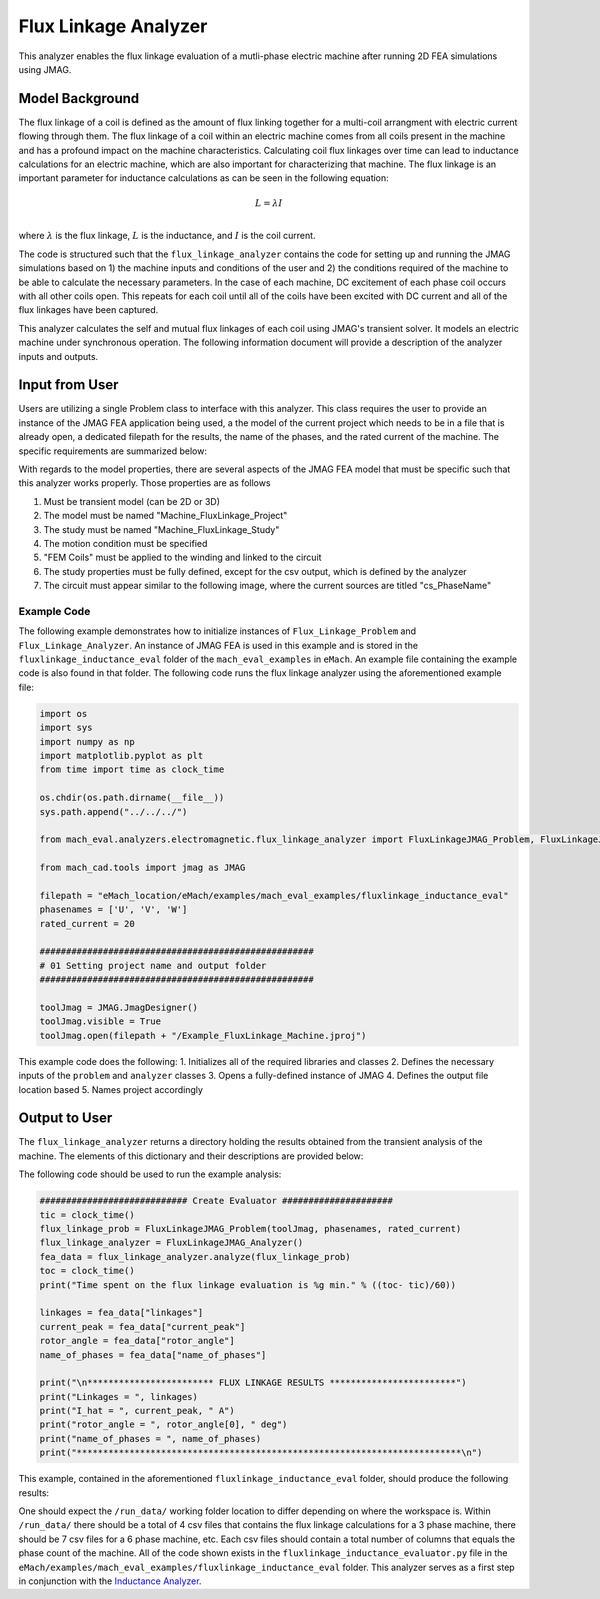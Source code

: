 Flux Linkage Analyzer
########################################################################

This analyzer enables the flux linkage evaluation of a mutli-phase electric machine after running 2D FEA simulations using JMAG.

Model Background
****************

The flux linkage of a coil is defined as the amount of flux linking together for a multi-coil arrangment with electric current flowing 
through them. The flux linkage of a coil within an electric machine comes from all coils present in the machine and has a profound 
impact on the machine characteristics. Calculating coil flux linkages over time can lead to inductance calculations for an electric 
machine, which are also important for characterizing that machine. The flux linkage is an important parameter for inductance calculations
as can be seen in the following equation:

.. math::

    L = \lambda I \\

where :math:`\lambda` is the flux linkage, :math:`L` is the inductance, and :math:`I` is the coil current.

The code is structured such that the ``flux_linkage_analyzer`` contains the code for setting up and running the JMAG simulations based on 
1) the machine inputs and conditions of the user and 2) the conditions required of the machine to be able to calculate the 
necessary parameters. In the case of each machine, DC excitement of each phase coil occurs with all other coils open. This repeats for 
each coil until all of the coils have been excited with DC current and all of the flux linkages have been captured. 

This analyzer calculates the self and mutual flux linkages of each coil using JMAG's transient solver. It models an electric machine 
under synchronous operation. The following information document will provide a description of the analyzer inputs and outputs.

Input from User
*********************************

Users are utilizing a single Problem class to interface with this analyzer. This class requires the user to provide an instance of the 
JMAG FEA application being used, a the model of the current project which needs to be in a file that is already open, a dedicated filepath
for the results, the name of the phases, and the rated current of the machine. The specific requirements are summarized below:

.. csv-table:: `flux_linkage_analyzer Inputs`
   :file: input_flux_linkage_analyzer.csv
   :widths: 70, 70, 30
   :header-rows: 1

With regards to the model properties, there are several aspects of the JMAG FEA model that must be specific such that this analyzer works
properly. Those properties are as follows

1. Must be transient model (can be 2D or 3D)
2. The model must be named "Machine_FluxLinkage_Project"
3. The study must be named "Machine_FluxLinkage_Study"
4. The motion condition must be specified
5. "FEM Coils" must be applied to the winding and linked to the circuit
6. The study properties must be fully defined, except for the csv output, which is defined by the analyzer
7. The circuit must appear similar to the following image, where the current sources are titled "cs_PhaseName"

.. figure:: ./Images/FluxLinkageExampleCircuit.png
   :alt: Stator Diagram
   :align: center
   :width: 250 

Example Code
~~~~~~~~~~~~~~~~~~~~~~~~~~~~

The following example demonstrates how to initialize instances of ``Flux_Linkage_Problem`` and ``Flux_Linkage_Analyzer``. An instance of 
JMAG FEA is used in this example and is stored in the ``fluxlinkage_inductance_eval`` folder of the ``mach_eval_examples`` in ``eMach``. 
An example file containing the example code is also found in that folder. The following code runs the flux linkage analyzer using the 
aforementioned example file:

.. code-block:: python

    import os
    import sys
    import numpy as np
    import matplotlib.pyplot as plt
    from time import time as clock_time

    os.chdir(os.path.dirname(__file__))
    sys.path.append("../../../")

    from mach_eval.analyzers.electromagnetic.flux_linkage_analyzer import FluxLinkageJMAG_Problem, FluxLinkageJMAG_Analyzer

    from mach_cad.tools import jmag as JMAG

    filepath = "eMach_location/eMach/examples/mach_eval_examples/fluxlinkage_inductance_eval"
    phasenames = ['U', 'V', 'W']
    rated_current = 20

    ####################################################
    # 01 Setting project name and output folder
    ####################################################

    toolJmag = JMAG.JmagDesigner()
    toolJmag.visible = True
    toolJmag.open(filepath + "/Example_FluxLinkage_Machine.jproj")

This example code does the following:
1. Initializes all of the required libraries and classes
2. Defines the necessary inputs of the ``problem`` and ``analyzer`` classes
3. Opens a fully-defined instance of JMAG
4. Defines the output file location based
5. Names project accordingly

Output to User
**********************************

The ``flux_linkage_analyzer`` returns a directory holding the results obtained from the transient analysis of the machine. The elements 
of this dictionary and their descriptions are provided below:

.. csv-table:: `flux_linkage_analyzer Output`
   :file: output_flux_linkage_analyzer.csv
   :widths: 70, 70
   :header-rows: 1

The following code should be used to run the example analysis:

.. code-block:: python

    ############################ Create Evaluator #####################
    tic = clock_time()
    flux_linkage_prob = FluxLinkageJMAG_Problem(toolJmag, phasenames, rated_current)
    flux_linkage_analyzer = FluxLinkageJMAG_Analyzer()
    fea_data = flux_linkage_analyzer.analyze(flux_linkage_prob)
    toc = clock_time()
    print("Time spent on the flux linkage evaluation is %g min." % ((toc- tic)/60))

    linkages = fea_data["linkages"]
    current_peak = fea_data["current_peak"]
    rotor_angle = fea_data["rotor_angle"]
    name_of_phases = fea_data["name_of_phases"]

    print("\n************************ FLUX LINKAGE RESULTS ************************")
    print("Linkages = ", linkages)
    print("I_hat = ", current_peak, " A")
    print("rotor_angle = ", rotor_angle[0], " deg")
    print("name_of_phases = ", name_of_phases)
    print("*************************************************************************\n")

This example, contained in the aforementioned ``fluxlinkage_inductance_eval`` folder, should produce the following results:

.. csv-table:: `flux_linkage_analyzer Results`
   :file: results_flux_linkage_analyzer.csv
   :widths: 70, 70, 30
   :header-rows: 1

One should expect the ``/run_data/`` working folder location to differ depending on where the workspace is. Within ``/run_data/`` there should be a 
total of 4 csv files that contains the flux linkage calculations for a 3 phase machine, there should be 7 csv files for a 6 phase machine, etc. Each 
csv files should contain a total number of columns that equals the phase count of the machine. All of the code shown exists in the 
``fluxlinkage_inductance_evaluator.py`` file in the ``eMach/examples/mach_eval_examples/fluxlinkage_inductance_eval`` folder. This analyzer serves
as a first step in conjunction with the  `Inductance Analyzer <https://emach.readthedocs.io/en/latest/EM_analyzers/inductance_analyzer.html>`_.